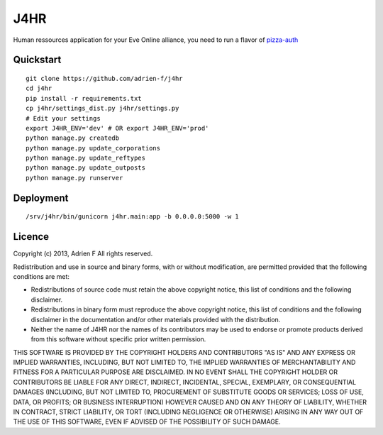 ===============================
J4HR
===============================

Human ressources application for your Eve Online alliance, you need to run a flavor of pizza-auth_


Quickstart
----------

::

    git clone https://github.com/adrien-f/j4hr
    cd j4hr
    pip install -r requirements.txt
    cp j4hr/settings_dist.py j4hr/settings.py
    # Edit your settings
    export J4HR_ENV='dev' # OR export J4HR_ENV='prod'
    python manage.py createdb
    python manage.py update_corporations
    python manage.py update_reftypes
    python manage.py update_outposts
    python manage.py runserver


Deployment
----------

::

    /srv/j4hr/bin/gunicorn j4hr.main:app -b 0.0.0.0:5000 -w 1


Licence
----------

Copyright (c) 2013, Adrien F
All rights reserved.

Redistribution and use in source and binary forms, with or without modification, are permitted provided that the following conditions are met:

* Redistributions of source code must retain the above copyright notice, this list of conditions and the following disclaimer.

* Redistributions in binary form must reproduce the above copyright notice, this list of conditions and the following disclaimer in the documentation and/or other materials provided with the distribution.

* Neither the name of J4HR nor the names of its contributors may be used to endorse or promote products derived from this software without specific prior written permission.

THIS SOFTWARE IS PROVIDED BY THE COPYRIGHT HOLDERS AND CONTRIBUTORS "AS IS" AND ANY EXPRESS OR IMPLIED WARRANTIES, INCLUDING, BUT NOT LIMITED TO, THE IMPLIED WARRANTIES OF MERCHANTABILITY AND FITNESS FOR A PARTICULAR PURPOSE ARE DISCLAIMED. IN NO EVENT SHALL THE COPYRIGHT HOLDER OR CONTRIBUTORS BE LIABLE FOR ANY DIRECT, INDIRECT, INCIDENTAL, SPECIAL, EXEMPLARY, OR CONSEQUENTIAL DAMAGES (INCLUDING, BUT NOT LIMITED TO, PROCUREMENT OF SUBSTITUTE GOODS OR SERVICES; LOSS OF USE, DATA, OR PROFITS; OR BUSINESS INTERRUPTION) HOWEVER CAUSED AND ON ANY THEORY OF LIABILITY, WHETHER IN CONTRACT, STRICT LIABILITY, OR TORT (INCLUDING NEGLIGENCE OR OTHERWISE) ARISING IN ANY WAY OUT OF THE USE OF THIS SOFTWARE, EVEN IF ADVISED OF THE POSSIBILITY OF SUCH DAMAGE.

.. _pizza-auth : https://bitbucket.org/Sylnai/pizza-auth
